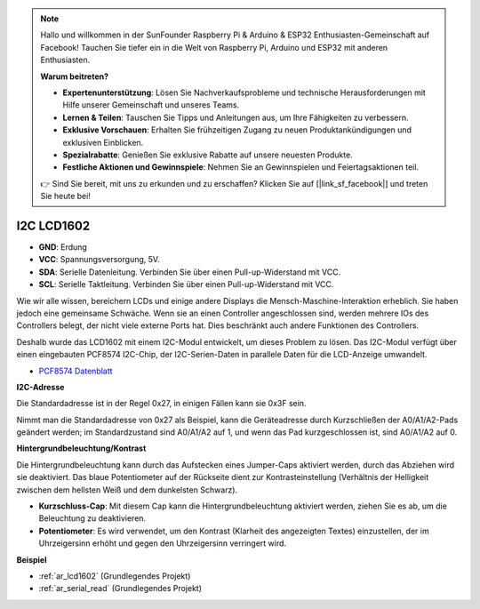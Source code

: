 .. note::

    Hallo und willkommen in der SunFounder Raspberry Pi & Arduino & ESP32 Enthusiasten-Gemeinschaft auf Facebook! Tauchen Sie tiefer ein in die Welt von Raspberry Pi, Arduino und ESP32 mit anderen Enthusiasten.

    **Warum beitreten?**

    - **Expertenunterstützung**: Lösen Sie Nachverkaufsprobleme und technische Herausforderungen mit Hilfe unserer Gemeinschaft und unseres Teams.
    - **Lernen & Teilen**: Tauschen Sie Tipps und Anleitungen aus, um Ihre Fähigkeiten zu verbessern.
    - **Exklusive Vorschauen**: Erhalten Sie frühzeitigen Zugang zu neuen Produktankündigungen und exklusiven Einblicken.
    - **Spezialrabatte**: Genießen Sie exklusive Rabatte auf unsere neuesten Produkte.
    - **Festliche Aktionen und Gewinnspiele**: Nehmen Sie an Gewinnspielen und Feiertagsaktionen teil.

    👉 Sind Sie bereit, mit uns zu erkunden und zu erschaffen? Klicken Sie auf [|link_sf_facebook|] und treten Sie heute bei!

.. _cpn_i2c_lcd1602:

I2C LCD1602
==============

.. image:: img/i2c_lcd1602.png
    :width: 800

* **GND**: Erdung
* **VCC**: Spannungsversorgung, 5V.
* **SDA**: Serielle Datenleitung. Verbinden Sie über einen Pull-up-Widerstand mit VCC.
* **SCL**: Serielle Taktleitung. Verbinden Sie über einen Pull-up-Widerstand mit VCC.

Wie wir alle wissen, bereichern LCDs und einige andere Displays die Mensch-Maschine-Interaktion erheblich. Sie haben jedoch eine gemeinsame Schwäche. Wenn sie an einen Controller angeschlossen sind, werden mehrere IOs des Controllers belegt, der nicht viele externe Ports hat. Dies beschränkt auch andere Funktionen des Controllers.

Deshalb wurde das LCD1602 mit einem I2C-Modul entwickelt, um dieses Problem zu lösen. Das I2C-Modul verfügt über einen eingebauten PCF8574 I2C-Chip, der I2C-Serien-Daten in parallele Daten für die LCD-Anzeige umwandelt.

* `PCF8574 Datenblatt <https://www.ti.com/lit/ds/symlink/pcf8574.pdf?ts=1627006546204&ref_url=https%253A%252F%252Fwww.google.com%252F>`_

**I2C-Adresse**

Die Standardadresse ist in der Regel 0x27, in einigen Fällen kann sie 0x3F sein.

Nimmt man die Standardadresse von 0x27 als Beispiel, kann die Geräteadresse durch Kurzschließen der A0/A1/A2-Pads geändert werden; im Standardzustand sind A0/A1/A2 auf 1, und wenn das Pad kurzgeschlossen ist, sind A0/A1/A2 auf 0.

.. image:: img/i2c_address.jpg
    :width: 600

**Hintergrundbeleuchtung/Kontrast**

Die Hintergrundbeleuchtung kann durch das Aufstecken eines Jumper-Caps aktiviert werden, durch das Abziehen wird sie deaktiviert. Das blaue Potentiometer auf der Rückseite dient zur Kontrasteinstellung (Verhältnis der Helligkeit zwischen dem hellsten Weiß und dem dunkelsten Schwarz).

.. image:: img/back_lcd1602.jpg

* **Kurzschluss-Cap**: Mit diesem Cap kann die Hintergrundbeleuchtung aktiviert werden, ziehen Sie es ab, um die Beleuchtung zu deaktivieren.
* **Potentiometer**: Es wird verwendet, um den Kontrast (Klarheit des angezeigten Textes) einzustellen, der im Uhrzeigersinn erhöht und gegen den Uhrzeigersinn verringert wird.

**Beispiel**

* :ref:`ar_lcd1602` (Grundlegendes Projekt)
* :ref:`ar_serial_read` (Grundlegendes Projekt)
